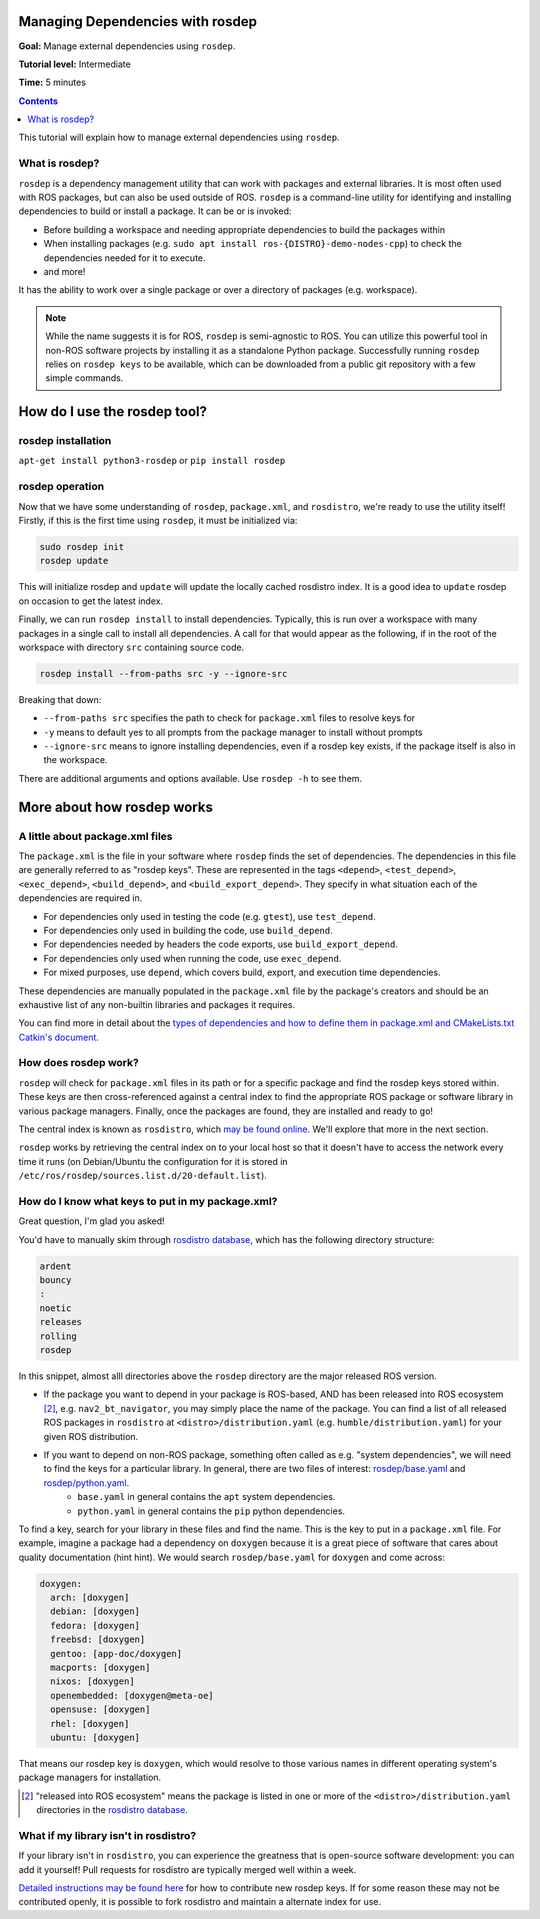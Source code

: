 .. redirect-from::

    Tutorials/Rosdep

.. _rosdep:

Managing Dependencies with rosdep
=================================

**Goal:** Manage external dependencies using ``rosdep``.

**Tutorial level:** Intermediate

**Time:** 5 minutes

.. contents:: Contents
   :depth: 2
   :local:

This tutorial will explain how to manage external dependencies using ``rosdep``.

What is rosdep?
---------------

``rosdep`` is a dependency management utility that can work with packages and external libraries.
It is most often used with ROS packages, but can also be used outside of ROS.
``rosdep`` is a command-line utility for identifying and installing dependencies to build or install a package.
It can be or is invoked:

- Before building a workspace and needing appropriate dependencies to build the packages within
- When installing packages (e.g. ``sudo apt install ros-{DISTRO}-demo-nodes-cpp``) to check the dependencies needed for it to execute.
- and more!

It has the ability to work over a single package or over a directory of packages (e.g. workspace).

.. note::

    While the name suggests it is for ROS, ``rosdep`` is semi-agnostic to ROS.
    You can utilize this powerful tool in non-ROS software projects by installing it as a standalone Python package.
    Successfully running ``rosdep`` relies on ``rosdep keys`` to be available, which can be downloaded from a public git repository with a few simple commands.

How do I use the rosdep tool?
=============================

rosdep installation
-------------------

``apt-get install python3-rosdep`` or ``pip install rosdep``

rosdep operation
----------------

Now that we have some understanding of ``rosdep``, ``package.xml``, and ``rosdistro``, we're ready to use the utility itself!
Firstly, if this is the first time using ``rosdep``, it must be initialized via:

.. code-block:: bash

    sudo rosdep init
    rosdep update

This will initialize rosdep and ``update`` will update the locally cached rosdistro index.
It is a good idea to ``update`` rosdep on occasion to get the latest index.

Finally, we can run ``rosdep install`` to install dependencies.
Typically, this is run over a workspace with many packages in a single call to install all dependencies.
A call for that would appear as the following, if in the root of the workspace with directory ``src`` containing source code.

.. code-block:: bash

    rosdep install --from-paths src -y --ignore-src

Breaking that down:

- ``--from-paths src`` specifies the path to check for ``package.xml`` files to resolve keys for
- ``-y`` means to default yes to all prompts from the package manager to install without prompts
- ``--ignore-src`` means to ignore installing dependencies, even if a rosdep key exists, if the package itself is also in the workspace.

There are additional arguments and options available.
Use ``rosdep -h`` to see them.

More about how rosdep works
===========================

A little about package.xml files
--------------------------------

The ``package.xml`` is the file in your software where ``rosdep`` finds the set of dependencies.
The dependencies in this file are generally referred to as "rosdep keys".
These are represented in the tags ``<depend>``, ``<test_depend>``, ``<exec_depend>``, ``<build_depend>``, and ``<build_export_depend>``.
They specify in what situation each of the dependencies are required in.

- For dependencies only used in testing the code (e.g. ``gtest``), use ``test_depend``.
- For dependencies only used in building the code, use ``build_depend``.
- For dependencies needed by headers the code exports, use ``build_export_depend``.
- For dependencies only used when running the code, use ``exec_depend``.
- For mixed purposes, use ``depend``, which covers build, export, and execution time dependencies.

These dependencies are manually populated in the ``package.xml`` file by the package's creators and should be an exhaustive list of any non-builtin libraries and packages it requires.

You can find more in detail about the `types of dependencies and how to define them in package.xml and CMakeLists.txt Catkin's document <./define_dependencies.rst>`_.

How does rosdep work?
---------------------

``rosdep`` will check for ``package.xml`` files in its path or for a specific package and find the rosdep keys stored within.
These keys are then cross-referenced against a central index to find the appropriate ROS package or software library in various package managers.
Finally, once the packages are found, they are installed and ready to go!

The central index is known as ``rosdistro``, which `may be found online <https://github.com/ros/rosdistro>`_.
We'll explore that more in the next section.

``rosdep`` works by retrieving the central index on to your local host so that it doesn't have to access the network every time it runs (on Debian/Ubuntu the configuration for it is stored in ``/etc/ros/rosdep/sources.list.d/20-default.list``).

How do I know what keys to put in my package.xml?
-------------------------------------------------

Great question, I'm glad you asked!

You'd have to manually skim through `rosdistro database`_, which has the following directory structure:

.. code-block:: yaml

  ardent
  bouncy
  :
  noetic
  releases
  rolling
  rosdep

In this snippet, almost alll directories above the ``rosdep`` directory are the major released ROS version.

* If the package you want to depend in your package is ROS-based, AND has been released into ROS ecosystem [2]_, e.g. ``nav2_bt_navigator``, you may simply place the name of the package. You can find a list of all released ROS packages in ``rosdistro`` at ``<distro>/distribution.yaml`` (e.g. ``humble/distribution.yaml``) for your given ROS distribution.
* If you want to depend on non-ROS package, something often called as e.g. "system dependencies", we will need to find the keys for a particular library. In general, there are two files of interest: `rosdep/base.yaml <https://github.com/ros/rosdistro/blob/master/rosdep/base.yaml>`_ and `rosdep/python.yaml <https://github.com/ros/rosdistro/blob/master/rosdep/python.yaml>`_.
   * ``base.yaml`` in general contains the ``apt`` system dependencies.
   * ``python.yaml`` in general contains the ``pip`` python dependencies.

To find a key, search for your library in these files and find the name. This is the key to put in a ``package.xml`` file. For example, imagine a package had a dependency on ``doxygen`` because it is a great piece of software that cares about quality documentation (hint hint). We would search ``rosdep/base.yaml`` for ``doxygen`` and come across:

.. code-block:: yaml

  doxygen:
    arch: [doxygen]
    debian: [doxygen]
    fedora: [doxygen]
    freebsd: [doxygen]
    gentoo: [app-doc/doxygen]
    macports: [doxygen]
    nixos: [doxygen]
    openembedded: [doxygen@meta-oe]
    opensuse: [doxygen]
    rhel: [doxygen]
    ubuntu: [doxygen]

That means our rosdep key is ``doxygen``, which would resolve to those various names in different operating system's package managers for installation.

.. [2] "released into ROS ecosystem" means the package is listed in one or more of the ``<distro>/distribution.yaml`` directories in the `rosdistro database`_.

What if my library isn't in rosdistro?
--------------------------------------

If your library isn't in ``rosdistro``, you can experience the greatness that is open-source software development: you can add it yourself!
Pull requests for rosdistro are typically merged well within a week.

`Detailed instructions may be found here <https://github.com/ros/rosdistro/blob/master/CONTRIBUTING.md#rosdep-rules-contributions>`_ for how to contribute new rosdep keys.
If for some reason these may not be contributed openly, it is possible to fork rosdistro and maintain a alternate index for use.

.. _rosdistro database: https://github.com/ros/rosdistro
